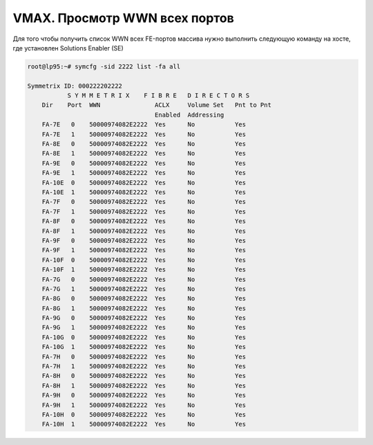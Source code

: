 .. index:: emc, vmax, wwn

.. _vmax-show-all-wwn:

VMAX. Просмотр WWN всех портов
==============================

Для того чтобы получить список WWN всех FE-портов массива нужно выполнить следующую команду на хосте, где установлен Solutions Enabler (SE)

.. code-block:: bash

  root@lp95:~# symcfg -sid 2222 list -fa all

  Symmetrix ID: 000222202222
             S Y M M E T R I X    F I B R E   D I R E C T O R S
      Dir    Port  WWN               ACLX     Volume Set   Pnt to Pnt
                                     Enabled  Addressing
      FA-7E   0    50000974082E2222  Yes      No           Yes
      FA-7E   1    50000974082E2222  Yes      No           Yes
      FA-8E   0    50000974082E2222  Yes      No           Yes
      FA-8E   1    50000974082E2222  Yes      No           Yes
      FA-9E   0    50000974082E2222  Yes      No           Yes
      FA-9E   1    50000974082E2222  Yes      No           Yes
      FA-10E  0    50000974082E2222  Yes      No           Yes
      FA-10E  1    50000974082E2222  Yes      No           Yes
      FA-7F   0    50000974082E2222  Yes      No           Yes
      FA-7F   1    50000974082E2222  Yes      No           Yes
      FA-8F   0    50000974082E2222  Yes      No           Yes
      FA-8F   1    50000974082E2222  Yes      No           Yes
      FA-9F   0    50000974082E2222  Yes      No           Yes
      FA-9F   1    50000974082E2222  Yes      No           Yes
      FA-10F  0    50000974082E2222  Yes      No           Yes
      FA-10F  1    50000974082E2222  Yes      No           Yes
      FA-7G   0    50000974082E2222  Yes      No           Yes
      FA-7G   1    50000974082E2222  Yes      No           Yes
      FA-8G   0    50000974082E2222  Yes      No           Yes
      FA-8G   1    50000974082E2222  Yes      No           Yes
      FA-9G   0    50000974082E2222  Yes      No           Yes
      FA-9G   1    50000974082E2222  Yes      No           Yes
      FA-10G  0    50000974082E2222  Yes      No           Yes
      FA-10G  1    50000974082E2222  Yes      No           Yes
      FA-7H   0    50000974082E2222  Yes      No           Yes
      FA-7H   1    50000974082E2222  Yes      No           Yes
      FA-8H   0    50000974082E2222  Yes      No           Yes
      FA-8H   1    50000974082E2222  Yes      No           Yes
      FA-9H   0    50000974082E2222  Yes      No           Yes
      FA-9H   1    50000974082E2222  Yes      No           Yes
      FA-10H  0    50000974082E2222  Yes      No           Yes
      FA-10H  1    50000974082E2222  Yes      No           Yes
